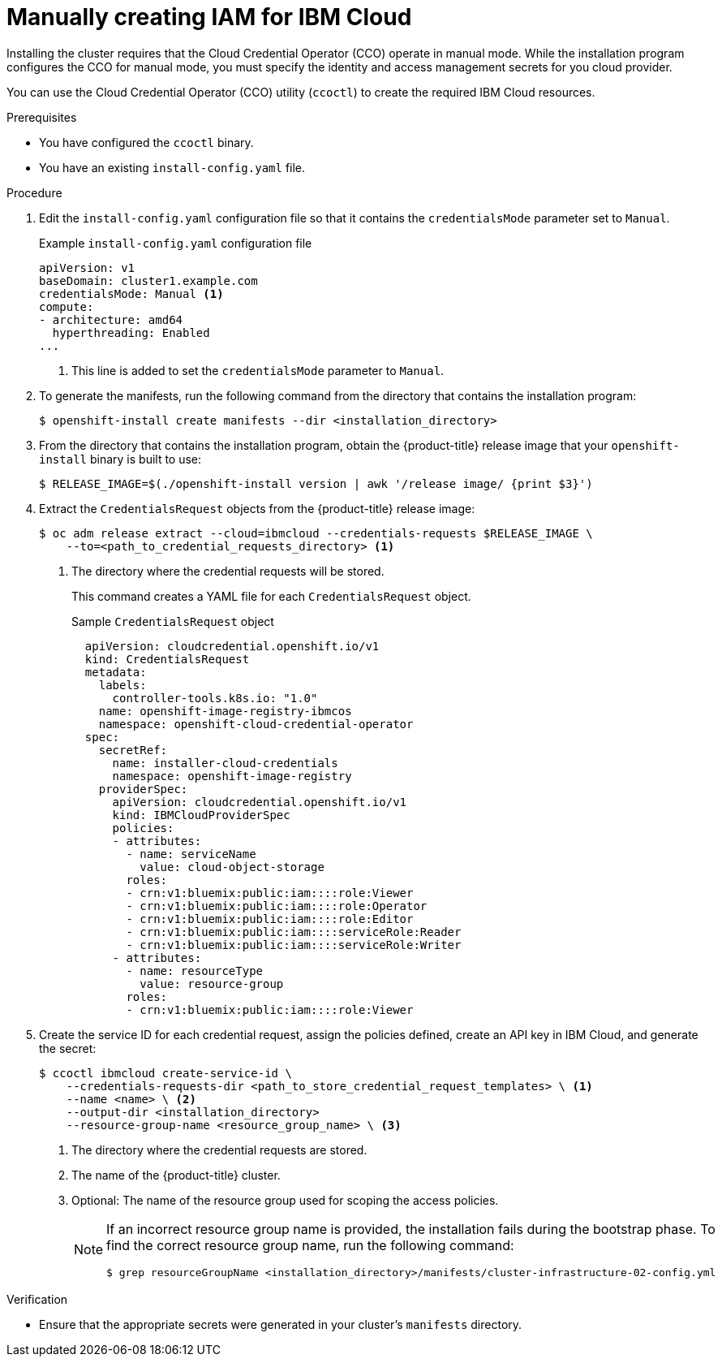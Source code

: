 // Module included in the following assemblies:
//
// * installing/installing_ibm_cloud_public/installing-ibm-cloud-customizations.adoc
// * installing/installing_ibm_cloud_public/installing-ibm-cloud-network-customizations.adoc

[id="manually-create-iam-ibm-cloud_{context}"]
= Manually creating IAM for IBM Cloud

Installing the cluster requires that the Cloud Credential Operator (CCO) operate in manual mode. While the installation program configures the CCO for manual mode, you must specify the identity and access management secrets for you cloud provider.

You can use the Cloud Credential Operator (CCO) utility (`ccoctl`) to create the required IBM Cloud resources.

.Prerequisites

* You have configured the `ccoctl` binary.
* You have an existing `install-config.yaml` file.

.Procedure

. Edit the `install-config.yaml` configuration file so that it contains the `credentialsMode` parameter set to `Manual`.
+
.Example `install-config.yaml` configuration file
[source,yaml]
----
apiVersion: v1
baseDomain: cluster1.example.com
credentialsMode: Manual <1>
compute:
- architecture: amd64
  hyperthreading: Enabled
...
----
<1> This line is added to set the `credentialsMode` parameter to `Manual`.

. To generate the manifests, run the following command from the directory that contains the installation program:
+
[source,terminal]
----
$ openshift-install create manifests --dir <installation_directory>
----

. From the directory that contains the installation program, obtain the {product-title} release image that your `openshift-install` binary is built to use:
+
[source,terminal]
----
$ RELEASE_IMAGE=$(./openshift-install version | awk '/release image/ {print $3}')
----

. Extract the `CredentialsRequest` objects from the {product-title} release image:
+
[source,terminal]
----
$ oc adm release extract --cloud=ibmcloud --credentials-requests $RELEASE_IMAGE \
    --to=<path_to_credential_requests_directory> <1>
----
<1> The directory where the credential requests will be stored.
+
This command creates a YAML file for each `CredentialsRequest` object.
+
.Sample `CredentialsRequest` object
+
[source,yaml]
----
  apiVersion: cloudcredential.openshift.io/v1
  kind: CredentialsRequest
  metadata:
    labels:
      controller-tools.k8s.io: "1.0"
    name: openshift-image-registry-ibmcos
    namespace: openshift-cloud-credential-operator
  spec:
    secretRef:
      name: installer-cloud-credentials
      namespace: openshift-image-registry
    providerSpec:
      apiVersion: cloudcredential.openshift.io/v1
      kind: IBMCloudProviderSpec
      policies:
      - attributes:
        - name: serviceName
          value: cloud-object-storage
        roles:
        - crn:v1:bluemix:public:iam::::role:Viewer
        - crn:v1:bluemix:public:iam::::role:Operator
        - crn:v1:bluemix:public:iam::::role:Editor
        - crn:v1:bluemix:public:iam::::serviceRole:Reader
        - crn:v1:bluemix:public:iam::::serviceRole:Writer
      - attributes:
        - name: resourceType
          value: resource-group
        roles:
        - crn:v1:bluemix:public:iam::::role:Viewer
----

. Create the service ID for each credential request, assign the policies defined, create an API key in IBM Cloud, and generate the secret:
+
[source,terminal]
----
$ ccoctl ibmcloud create-service-id \
    --credentials-requests-dir <path_to_store_credential_request_templates> \ <1>
    --name <name> \ <2>
    --output-dir <installation_directory>
    --resource-group-name <resource_group_name> \ <3>
----
<1> The directory where the credential requests are stored.
<2> The name of the {product-title} cluster.
<3> Optional: The name of the resource group used for scoping the access policies.
+
--
[NOTE]
====
If an incorrect resource group name is provided, the installation fails during the bootstrap phase. To find the correct resource group name, run the following command:

[source,terminal]
----
$ grep resourceGroupName <installation_directory>/manifests/cluster-infrastructure-02-config.yml
----
====
--

.Verification

* Ensure that the appropriate secrets were generated in your cluster's `manifests` directory.